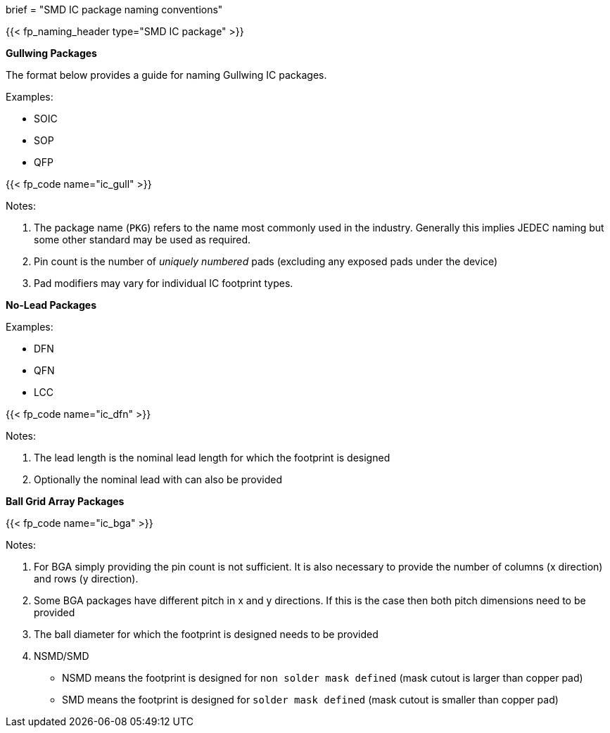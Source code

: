 +++
brief = "SMD IC package naming conventions"
+++

{{< fp_naming_header type="SMD IC package" >}}

**Gullwing Packages**

The format below provides a guide for naming Gullwing IC packages.

Examples:

* SOIC
* SOP
* QFP

{{< fp_code name="ic_gull" >}}

Notes:

. The package name (`PKG`) refers to the name most commonly used in the industry. Generally this implies JEDEC naming but some other standard may be used as required.
. Pin count is the number of _uniquely numbered_ pads (excluding any exposed pads under the device)
. Pad modifiers may vary for individual IC footprint types.

**No-Lead Packages**

Examples:

* DFN
* QFN
* LCC

{{< fp_code name="ic_dfn" >}}

Notes:

. The lead length is the nominal lead length for which the footprint is designed
. Optionally the nominal lead with can also be provided

**Ball Grid Array Packages**

{{< fp_code name="ic_bga" >}}

Notes:

. For BGA simply providing the pin count is not sufficient. It is also necessary to provide the number of columns (x direction) and rows (y direction).
. Some BGA packages have different pitch in x and y directions. If this is the case then both pitch dimensions need to be provided
. The ball diameter for which the footprint is designed needs to be provided
. NSMD/SMD
  * NSMD means the footprint is designed for `non solder mask defined` (mask cutout is larger than copper pad)
  * SMD means the footprint is designed for `solder mask defined` (mask cutout is smaller than copper pad)
